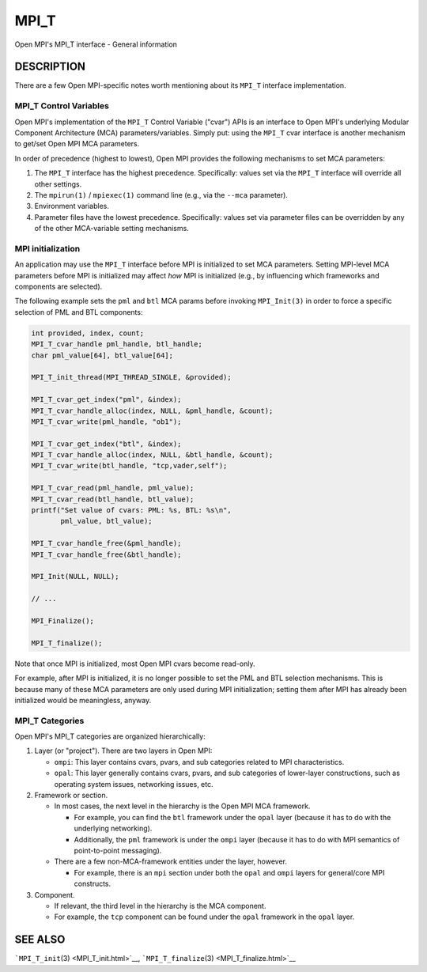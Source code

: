 .. _MPI_T:

MPI_T
~~~~~

Open MPI's MPI_T interface - General information

DESCRIPTION
===========

There are a few Open MPI-specific notes worth mentioning about its
``MPI_T`` interface implementation.

MPI_T Control Variables
-----------------------

Open MPI's implementation of the ``MPI_T`` Control Variable ("cvar")
APIs is an interface to Open MPI's underlying Modular Component
Architecture (MCA) parameters/variables. Simply put: using the ``MPI_T``
cvar interface is another mechanism to get/set Open MPI MCA parameters.

In order of precedence (highest to lowest), Open MPI provides the
following mechanisms to set MCA parameters:

1. The ``MPI_T`` interface has the highest precedence. Specifically:
   values set via the ``MPI_T`` interface will override all other
   settings.
2. The ``mpirun(1)`` / ``mpiexec(1)`` command line (e.g., via the
   ``--mca`` parameter).
3. Environment variables.
4. Parameter files have the lowest precedence. Specifically: values set
   via parameter files can be overridden by any of the other
   MCA-variable setting mechanisms.

MPI initialization
------------------

An application may use the ``MPI_T`` interface before MPI is initialized
to set MCA parameters. Setting MPI-level MCA parameters before MPI is
initialized may affect *how* MPI is initialized (e.g., by influencing
which frameworks and components are selected).

The following example sets the ``pml`` and ``btl`` MCA params before
invoking ``MPI_Init(3)`` in order to force a specific selection of PML
and BTL components:

.. code:: c

   int provided, index, count;
   MPI_T_cvar_handle pml_handle, btl_handle;
   char pml_value[64], btl_value[64];

   MPI_T_init_thread(MPI_THREAD_SINGLE, &provided);

   MPI_T_cvar_get_index("pml", &index);
   MPI_T_cvar_handle_alloc(index, NULL, &pml_handle, &count);
   MPI_T_cvar_write(pml_handle, "ob1");

   MPI_T_cvar_get_index("btl", &index);
   MPI_T_cvar_handle_alloc(index, NULL, &btl_handle, &count);
   MPI_T_cvar_write(btl_handle, "tcp,vader,self");

   MPI_T_cvar_read(pml_handle, pml_value);
   MPI_T_cvar_read(btl_handle, btl_value);
   printf("Set value of cvars: PML: %s, BTL: %s\n",
          pml_value, btl_value);

   MPI_T_cvar_handle_free(&pml_handle);
   MPI_T_cvar_handle_free(&btl_handle);

   MPI_Init(NULL, NULL);

   // ...

   MPI_Finalize();

   MPI_T_finalize();

Note that once MPI is initialized, most Open MPI cvars become read-only.

For example, after MPI is initialized, it is no longer possible to set
the PML and BTL selection mechanisms. This is because many of these MCA
parameters are only used during MPI initialization; setting them after
MPI has already been initialized would be meaningless, anyway.

MPI_T Categories
----------------

Open MPI's MPI_T categories are organized hierarchically:

1. Layer (or "project"). There are two layers in Open MPI:

   -  ``ompi``: This layer contains cvars, pvars, and sub categories
      related to MPI characteristics.
   -  ``opal``: This layer generally contains cvars, pvars, and sub
      categories of lower-layer constructions, such as operating system
      issues, networking issues, etc.

2. Framework or section.

   -  In most cases, the next level in the hierarchy is the Open MPI MCA
      framework.

      -  For example, you can find the ``btl`` framework under the
         ``opal`` layer (because it has to do with the underlying
         networking).
      -  Additionally, the ``pml`` framework is under the ``ompi`` layer
         (because it has to do with MPI semantics of point-to-point
         messaging).

   -  There are a few non-MCA-framework entities under the layer,
      however.

      -  For example, there is an ``mpi`` section under both the
         ``opal`` and ``ompi`` layers for general/core MPI constructs.

3. Component.

   -  If relevant, the third level in the hierarchy is the MCA
      component.
   -  For example, the ``tcp`` component can be found under the ``opal``
      framework in the ``opal`` layer.

SEE ALSO
========

```MPI_T_init``\ (3) <MPI_T_init.html>`__,
```MPI_T_finalize``\ (3) <MPI_T_finalize.html>`__
